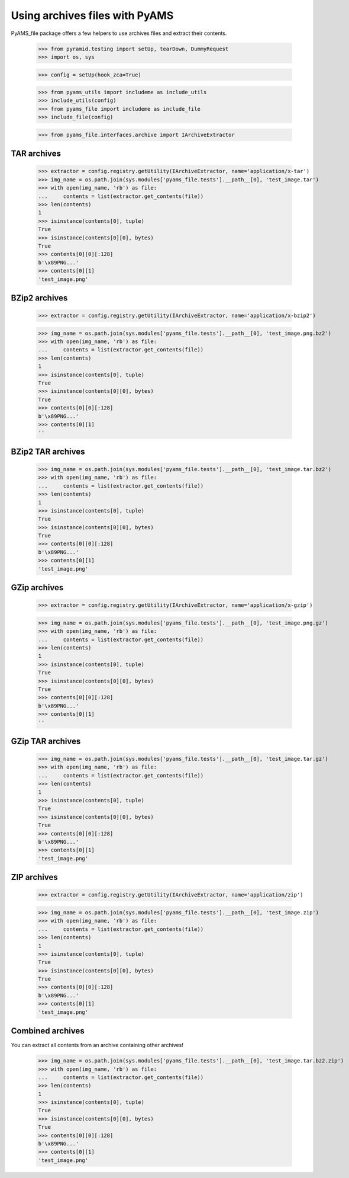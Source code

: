===============================
Using archives files with PyAMS
===============================

PyAMS_file package offers a few helpers to use archives files and extract their contents.

    >>> from pyramid.testing import setUp, tearDown, DummyRequest
    >>> import os, sys

    >>> config = setUp(hook_zca=True)

    >>> from pyams_utils import includeme as include_utils
    >>> include_utils(config)
    >>> from pyams_file import includeme as include_file
    >>> include_file(config)

    >>> from pyams_file.interfaces.archive import IArchiveExtractor


TAR archives
------------

    >>> extractor = config.registry.getUtility(IArchiveExtractor, name='application/x-tar')
    >>> img_name = os.path.join(sys.modules['pyams_file.tests'].__path__[0], 'test_image.tar')
    >>> with open(img_name, 'rb') as file:
    ...     contents = list(extractor.get_contents(file))
    >>> len(contents)
    1
    >>> isinstance(contents[0], tuple)
    True
    >>> isinstance(contents[0][0], bytes)
    True
    >>> contents[0][0][:128]
    b'\x89PNG...'
    >>> contents[0][1]
    'test_image.png'


BZip2 archives
--------------

    >>> extractor = config.registry.getUtility(IArchiveExtractor, name='application/x-bzip2')

    >>> img_name = os.path.join(sys.modules['pyams_file.tests'].__path__[0], 'test_image.png.bz2')
    >>> with open(img_name, 'rb') as file:
    ...     contents = list(extractor.get_contents(file))
    >>> len(contents)
    1
    >>> isinstance(contents[0], tuple)
    True
    >>> isinstance(contents[0][0], bytes)
    True
    >>> contents[0][0][:128]
    b'\x89PNG...'
    >>> contents[0][1]
    ''


BZip2 TAR archives
------------------

    >>> img_name = os.path.join(sys.modules['pyams_file.tests'].__path__[0], 'test_image.tar.bz2')
    >>> with open(img_name, 'rb') as file:
    ...     contents = list(extractor.get_contents(file))
    >>> len(contents)
    1
    >>> isinstance(contents[0], tuple)
    True
    >>> isinstance(contents[0][0], bytes)
    True
    >>> contents[0][0][:128]
    b'\x89PNG...'
    >>> contents[0][1]
    'test_image.png'


GZip archives
-------------

    >>> extractor = config.registry.getUtility(IArchiveExtractor, name='application/x-gzip')

    >>> img_name = os.path.join(sys.modules['pyams_file.tests'].__path__[0], 'test_image.png.gz')
    >>> with open(img_name, 'rb') as file:
    ...     contents = list(extractor.get_contents(file))
    >>> len(contents)
    1
    >>> isinstance(contents[0], tuple)
    True
    >>> isinstance(contents[0][0], bytes)
    True
    >>> contents[0][0][:128]
    b'\x89PNG...'
    >>> contents[0][1]
    ''


GZip TAR archives
-----------------

    >>> img_name = os.path.join(sys.modules['pyams_file.tests'].__path__[0], 'test_image.tar.gz')
    >>> with open(img_name, 'rb') as file:
    ...     contents = list(extractor.get_contents(file))
    >>> len(contents)
    1
    >>> isinstance(contents[0], tuple)
    True
    >>> isinstance(contents[0][0], bytes)
    True
    >>> contents[0][0][:128]
    b'\x89PNG...'
    >>> contents[0][1]
    'test_image.png'


ZIP archives
------------

    >>> extractor = config.registry.getUtility(IArchiveExtractor, name='application/zip')

    >>> img_name = os.path.join(sys.modules['pyams_file.tests'].__path__[0], 'test_image.zip')
    >>> with open(img_name, 'rb') as file:
    ...     contents = list(extractor.get_contents(file))
    >>> len(contents)
    1
    >>> isinstance(contents[0], tuple)
    True
    >>> isinstance(contents[0][0], bytes)
    True
    >>> contents[0][0][:128]
    b'\x89PNG...'
    >>> contents[0][1]
    'test_image.png'


Combined archives
-----------------

You can extract all contents from an archive containing other archives!

    >>> img_name = os.path.join(sys.modules['pyams_file.tests'].__path__[0], 'test_image.tar.bz2.zip')
    >>> with open(img_name, 'rb') as file:
    ...     contents = list(extractor.get_contents(file))
    >>> len(contents)
    1
    >>> isinstance(contents[0], tuple)
    True
    >>> isinstance(contents[0][0], bytes)
    True
    >>> contents[0][0][:128]
    b'\x89PNG...'
    >>> contents[0][1]
    'test_image.png'
